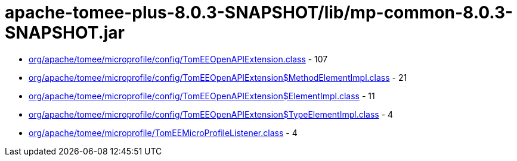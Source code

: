 = apache-tomee-plus-8.0.3-SNAPSHOT/lib/mp-common-8.0.3-SNAPSHOT.jar

 - link:org/apache/tomee/microprofile/config/TomEEOpenAPIExtension.adoc[org/apache/tomee/microprofile/config/TomEEOpenAPIExtension.class] - 107
 - link:org/apache/tomee/microprofile/config/TomEEOpenAPIExtension$MethodElementImpl.adoc[org/apache/tomee/microprofile/config/TomEEOpenAPIExtension$MethodElementImpl.class] - 21
 - link:org/apache/tomee/microprofile/config/TomEEOpenAPIExtension$ElementImpl.adoc[org/apache/tomee/microprofile/config/TomEEOpenAPIExtension$ElementImpl.class] - 11
 - link:org/apache/tomee/microprofile/config/TomEEOpenAPIExtension$TypeElementImpl.adoc[org/apache/tomee/microprofile/config/TomEEOpenAPIExtension$TypeElementImpl.class] - 4
 - link:org/apache/tomee/microprofile/TomEEMicroProfileListener.adoc[org/apache/tomee/microprofile/TomEEMicroProfileListener.class] - 4
